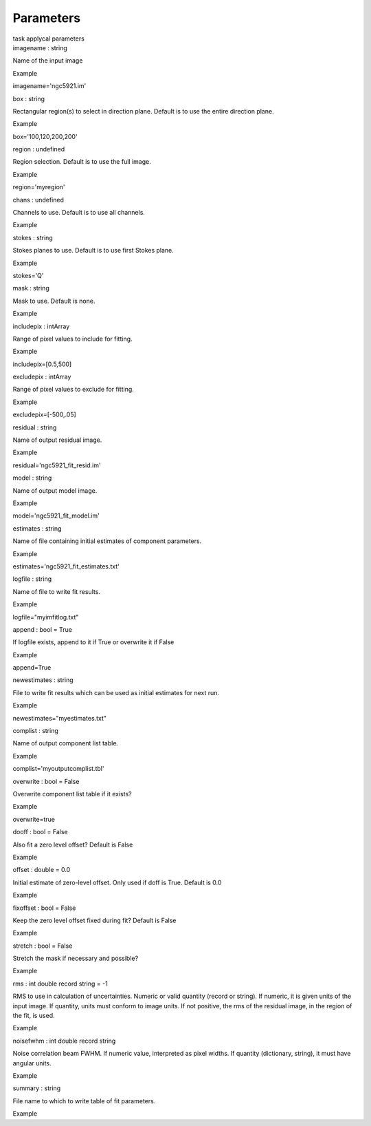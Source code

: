 .. container::
   :name: viewlet-above-content-title

Parameters
==========

.. container::
   :name: viewlet-below-content-title

.. container:: documentDescription description

   task applycal parameters

.. container:: section
   :name: viewlet-above-content-body

.. container:: section
   :name: content-core

   .. container:: pat-autotoc
      :name: parent-fieldname-text

      .. container:: parsed-parameters

         .. container:: param

            .. container:: parameters2

               imagename : string

            Name of the input image

Example

imagename='ngc5921.im'

.. container:: param

   .. container:: parameters2

      box : string

   Rectangular region(s) to select in direction plane. Default is to use
   the entire direction plane.

Example

box='100,120,200,200'

.. container:: param

   .. container:: parameters2

      region : undefined

   Region selection. Default is to use the full image.

Example

region='myregion'

.. container:: param

   .. container:: parameters2

      chans : undefined

   Channels to use. Default is to use all channels.

Example

.. container:: param

   .. container:: parameters2

      stokes : string

   Stokes planes to use. Default is to use first Stokes plane.

Example

stokes='Q'

.. container:: param

   .. container:: parameters2

      mask : string

   Mask to use. Default is none.

Example

.. container:: param

   .. container:: parameters2

      includepix : intArray

   Range of pixel values to include for fitting.

Example

includepix=[0.5,500]

.. container:: param

   .. container:: parameters2

      excludepix : intArray

   Range of pixel values to exclude for fitting.

Example

excludepix=[-500,.05]

.. container:: param

   .. container:: parameters2

      residual : string

   Name of output residual image.

Example

residual='ngc5921_fit_resid.im'

.. container:: param

   .. container:: parameters2

      model : string

   Name of output model image.

Example

model='ngc5921_fit_model.im'

.. container:: param

   .. container:: parameters2

      estimates : string

   Name of file containing initial estimates of component parameters.

Example

estimates='ngc5921_fit_estimates.txt'

.. container:: param

   .. container:: parameters2

      logfile : string

   Name of file to write fit results.

Example

logfile="myimfitlog.txt"

.. container:: param

   .. container:: parameters2

      append : bool = True

   If logfile exists, append to it if True or overwrite it if False

Example

append=True

.. container:: param

   .. container:: parameters2

      newestimates : string

   File to write fit results which can be used as initial estimates for
   next run.

Example

newestimates="myestimates.txt"

.. container:: param

   .. container:: parameters2

      complist : string

   Name of output component list table.

Example

complist='myoutputcomplist.tbl'

.. container:: param

   .. container:: parameters2

      overwrite : bool = False

   Overwrite component list table if it exists?

Example

overwrite=true

.. container:: param

   .. container:: parameters2

      dooff : bool = False

   Also fit a zero level offset? Default is False

Example

.. container:: param

   .. container:: parameters2

      offset : double = 0.0

   Initial estimate of zero-level offset. Only used if doff is True.
   Default is 0.0

Example

.. container:: param

   .. container:: parameters2

      fixoffset : bool = False

   Keep the zero level offset fixed during fit? Default is False

Example

.. container:: param

   .. container:: parameters2

      stretch : bool = False

   Stretch the mask if necessary and possible?

Example

.. container:: param

   .. container:: parameters2

      rms : int double record string = -1

   RMS to use in calculation of uncertainties. Numeric or valid quantity
   (record or string). If numeric, it is given units of the input image.
   If quantity, units must conform to image units. If not positive, the
   rms of the residual image, in the region of the fit, is used.

Example

.. container:: param

   .. container:: parameters2

      noisefwhm : int double record string

   Noise correlation beam FWHM. If numeric value, interpreted as pixel
   widths. If quantity (dictionary, string), it must have angular units.

Example

.. container:: param

   .. container:: parameters2

      summary : string

   File name to which to write table of fit parameters.

Example

.. container:: section
   :name: viewlet-below-content-body
